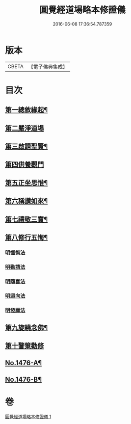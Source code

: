 #+TITLE: 圓覺經道場略本修證儀 
#+DATE: 2016-06-08 17:36:54.787359

* 版本
 |     CBETA|【電子佛典集成】|

* 目次
** [[file:KR6e0156_001.txt::001-0512c11][第一總敘緣起¶]]
** [[file:KR6e0156_001.txt::001-0513a9][第二嚴淨道場]]
** [[file:KR6e0156_001.txt::001-0513b10][第三啟請聖賢¶]]
** [[file:KR6e0156_001.txt::001-0513c19][第四供養觀門]]
** [[file:KR6e0156_001.txt::001-0514a15][第五正坐思惟¶]]
** [[file:KR6e0156_001.txt::001-0514b4][第六稱讚如來¶]]
** [[file:KR6e0156_001.txt::001-0514b15][第七禮敬三寶¶]]
** [[file:KR6e0156_001.txt::001-0515a17][第八修行五悔¶]]
*** [[file:KR6e0156_001.txt::001-0515a17][明懺悔法]]
*** [[file:KR6e0156_001.txt::001-0515c18][明勸請法]]
*** [[file:KR6e0156_001.txt::001-0515c22][明隨喜法]]
*** [[file:KR6e0156_001.txt::001-0516a2][明迴向法]]
*** [[file:KR6e0156_001.txt::001-0516a6][明發願法]]
** [[file:KR6e0156_001.txt::001-0516a11][第九旋繞念佛¶]]
** [[file:KR6e0156_001.txt::001-0516b1][第十警䇿勸修]]
** [[file:KR6e0156_001.txt::001-0516b18][No.1476-A¶]]
** [[file:KR6e0156_001.txt::001-0516c8][No.1476-B¶]]

* 卷
[[file:KR6e0156_001.txt][圓覺經道場略本修證儀 1]]

